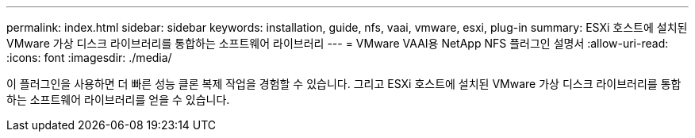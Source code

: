 ---
permalink: index.html 
sidebar: sidebar 
keywords: installation, guide, nfs, vaai, vmware, esxi, plug-in 
summary: ESXi 호스트에 설치된 VMware 가상 디스크 라이브러리를 통합하는 소프트웨어 라이브러리 
---
= VMware VAAI용 NetApp NFS 플러그인 설명서
:allow-uri-read: 
:icons: font
:imagesdir: ./media/


[role="lead"]
이 플러그인을 사용하면 더 빠른 성능 클론 복제 작업을 경험할 수 있습니다. 그리고 ESXi 호스트에 설치된 VMware 가상 디스크 라이브러리를 통합하는 소프트웨어 라이브러리를 얻을 수 있습니다.
